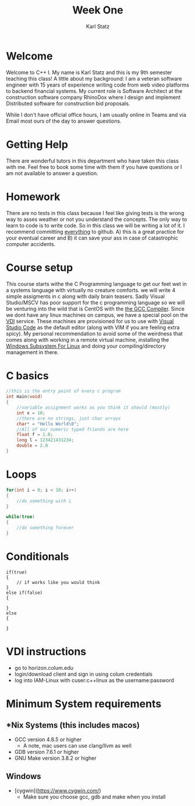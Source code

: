 #+title: Week One
#+author: Karl Statz
#+email: kstatz@colum.edu
* Welcome
Welcome to C++ I. My name is Karl Statz and this is my 9th semester teaching this class! A little about my background: I am a veteran software engineer with 15 years of experience writing code from web video platforms to backend financial systems. My current role is Software Architect at the construction software company RhinoDox where I design and implement Distributed software for construction bid proposals.

While I don't have official office hours, I am usually online in Teams and via Email most ours of the day to answer questions.
* Getting Help
There are wonderful tutors in this department who have taken this class with me. Feel free to book some time with them if you have questions or I am not available to answer a question.
* Homework
There are no tests in this class because I feel like giving tests is the wrong way to asses weather or not you understand the concepts. The only way to learn to code is to write code. So in this class we will be writing a lot of it. I recommend committing _everything_ to github. A) this is a great practice for your eventual career and B) it can save your ass in case of catastrophic computer accidents.
* Course setup
This course starts withe the C Programming language to get our feet wet in a systems language with virtually no creature comforts. we will write 4 simple assigments in c along with daily brain teasers. Sadly Visual Studio/MSCV has poor support for the c programming language so we will be venturing into the wild that is CentOS with the [[https://gcc.gnu.org][the GCC Compiler]]. Since we dont have any linux machines on campus, we have a special pool on the [[https://horizon.colum.edu/][VDI]] service. These machines are provisioned for us to use with [[https://code.visualstudio.com/][Visual Studio Code]] as the default editor (along with VIM if you are feeling extra spicy). My personal recommendation to avoid some of the weirdness that comes along with working in a remote virtual machine, installing the [[https://docs.microsoft.com/en-us/windows/wsl/install-win10][Windows Subsystem For Linux]] and doing your compiling/directory management in there.
* C basics
#+BEGIN_SRC cpp
//this is the entry point of every c program
int main(void)
{
    //variable assignment works as you think it should (mostly)
    int x = 10;
    //there are no strings, just char arrays
    char* = "Hello World\0";
    //All of our numeric typed friends are here
    float f = 1.0;
    long l = 123421431234;
    double = 2.0
}
#+END_SRC
* Loops
#+BEGIN_SRC cpp
for(int i = 0; i < 10; i++)
{
    //do something with i
}

while(true)
{
    //do something forever
}
#+END_SRC
* Conditionals
#+BEGIN_SRC
if(true)
{
    // if works like you would think
}
else if(false)
{

}
else
{

}
#+END_SRC

* VDI instructions
- go to horizon.colum.edu
- login/download client and sign in using colum credentials
- log into IAM-Linux with cuser:c++linux as the username:password
* Minimum System requirements
** *Nix Systems (this includes macos)
- GCC version 4.8.5 or higher
  - A note, mac users can use clang/llvm as well
- GDB version 7.6.1 or higher
- GNU Make version 3.8.2 or higher
**  Windows
 - [cygwin](https://www.cygwin.com/)
   - Make sure you choose gcc, gdb and make when you install
